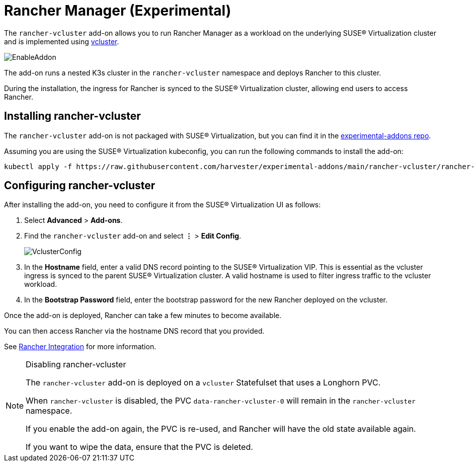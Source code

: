 = Rancher Manager (Experimental)

The `rancher-vcluster` add-on allows you to run Rancher Manager as a workload on the underlying SUSE® Virtualization cluster and is implemented using https://www.vcluster.com/[vcluster].

image::vm-import-controller/EnableAddon.png[]

The add-on runs a nested K3s cluster in the `rancher-vcluster` namespace and deploys Rancher to this cluster.

During the installation, the ingress for Rancher is synced to the SUSE® Virtualization cluster, allowing end users to access Rancher.

== Installing rancher-vcluster

The `rancher-vcluster` add-on is not packaged with SUSE® Virtualization, but you can find it in the https://github.com/harvester/experimental-addons[experimental-addons repo].

Assuming you are using the SUSE® Virtualization kubeconfig, you can run the following commands to install the add-on:

[,sh]
----
kubectl apply -f https://raw.githubusercontent.com/harvester/experimental-addons/main/rancher-vcluster/rancher-vcluster.yaml
----

== Configuring rancher-vcluster

After installing the add-on, you need to configure it from the SUSE® Virtualization UI as follows:

. Select *Advanced* > *Add-ons*.
. Find the `rancher-vcluster` add-on and select *⋮* > *Edit Config*.
+
image::rancher-vcluster/VclusterConfig.png[]

. In the *Hostname* field, enter a valid DNS record pointing to the SUSE® Virtualization VIP. This is essential as the vcluster ingress is synced to the parent SUSE® Virtualization cluster. A valid hostname is used to filter ingress traffic to the vcluster workload.
. In the *Bootstrap Password* field, enter the bootstrap password for the new Rancher deployed on the vcluster.

Once the add-on is deployed, Rancher can take a few minutes to become available.

You can then access Rancher via the hostname DNS record that you provided.

See xref:../integrations/rancher/virtualization-management.adoc[Rancher Integration] for more information.

[NOTE]
.Disabling rancher-vcluster
====
The `rancher-vcluster` add-on is deployed on a `vcluster` Statefulset that uses a Longhorn PVC.

When `rancher-vcluster` is disabled, the PVC `data-rancher-vcluster-0` will remain in the `rancher-vcluster` namespace.

If you enable the add-on again, the PVC is re-used, and Rancher will have the old state available again.

If you want to wipe the data, ensure that the PVC is deleted.
====

